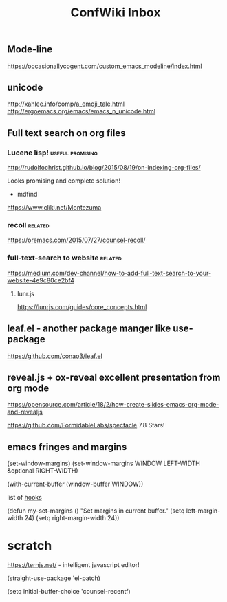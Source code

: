 #+TITLE: ConfWiki Inbox
#+Last Saved: <2019-August-24 01:42:28>


** Mode-line
https://occasionallycogent.com/custom_emacs_modeline/index.html

** unicode

http://xahlee.info/comp/a_emoji_tale.html
http://ergoemacs.org/emacs/emacs_n_unicode.html

** Full text search on org files

*** Lucene lisp!                                                                          :useful:promising:

http://rudolfochrist.github.io/blog/2015/08/19/on-indexing-org-files/

Looks promising and complete solution!

- mdfind

https://www.cliki.net/Montezuma

*** recoll                                                                                :related:
https://oremacs.com/2015/07/27/counsel-recoll/

*** full-text-search to website                                                           :related:
https://medium.com/dev-channel/how-to-add-full-text-search-to-your-website-4e9c80ce2bf4

**** lunr.js
https://lunrjs.com/guides/core_concepts.html

** leaf.el - another package manger like use-package
https://github.com/conao3/leaf.el

** reveal.js + ox-reveal excellent presentation from org mode
https://opensource.com/article/18/2/how-create-slides-emacs-org-mode-and-revealjs

https://github.com/FormidableLabs/spectacle 7.8 Stars!

** emacs fringes and margins
(set-window-margins)
(set-window-margins WINDOW LEFT-WIDTH &optional RIGHT-WIDTH)

(with-current-buffer (window-buffer WINDOW))

list of [[https://www.gnu.org/software/emacs/manual/html_node/elisp/Standard-Hooks.html][hooks]]


(defun my-set-margins ()
  "Set margins in current buffer."
  (setq left-margin-width 24)
  (setq right-margin-width 24))
 
* scratch

https://ternjs.net/  - intelligent javascript editor!
 
(straight-use-package 'el-patch)

(setq initial-buffer-choice 'counsel-recentf) 
